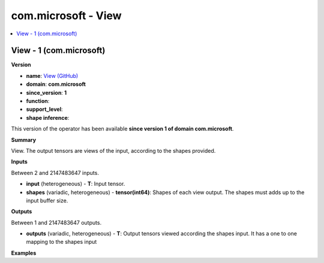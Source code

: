 
.. _l-onnx-doccom.microsoft-View:

====================
com.microsoft - View
====================

.. contents::
    :local:


.. _l-onnx-opcom-microsoft-view-1:

View - 1 (com.microsoft)
========================

**Version**

* **name**: `View (GitHub) <https://github.com/onnx/onnx/blob/main/docs/Operators.md#com.microsoft.View>`_
* **domain**: **com.microsoft**
* **since_version**: **1**
* **function**:
* **support_level**:
* **shape inference**:

This version of the operator has been available
**since version 1 of domain com.microsoft**.

**Summary**

View. The output tensors are views of the input, according to the shapes provided.

**Inputs**

Between 2 and 2147483647 inputs.

* **input** (heterogeneous) - **T**:
  Input tensor.
* **shapes** (variadic, heterogeneous) - **tensor(int64)**:
  Shapes of each view output. The shapes must adds up to the input
  buffer size.

**Outputs**

Between 1 and 2147483647 outputs.

* **outputs** (variadic, heterogeneous) - **T**:
  Output tensors viewed according the shapes input. It has a one to
  one mapping to the shapes input

**Examples**
